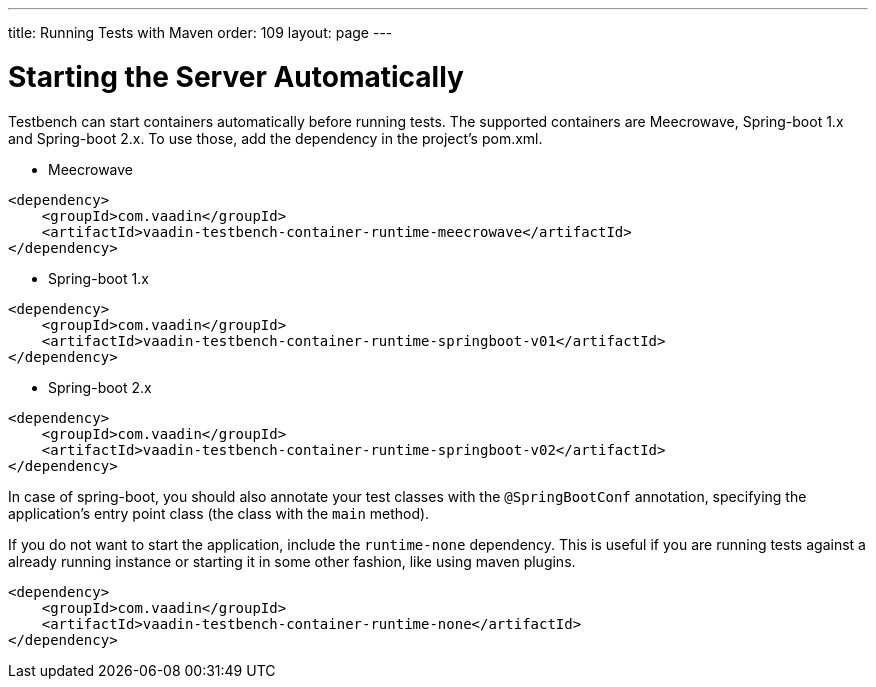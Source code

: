 ---
title: Running Tests with Maven
order: 109
layout: page
---

= Starting the Server Automatically

Testbench can start containers automatically before running tests. The supported containers are Meecrowave, Spring-boot 1.x and Spring-boot 2.x. To use those, add the dependency in the project's pom.xml.

* Meecrowave
```xml
<dependency>
    <groupId>com.vaadin</groupId>
    <artifactId>vaadin-testbench-container-runtime-meecrowave</artifactId>
</dependency>
```

* Spring-boot 1.x
```xml
<dependency>
    <groupId>com.vaadin</groupId>
    <artifactId>vaadin-testbench-container-runtime-springboot-v01</artifactId>
</dependency>
```

* Spring-boot 2.x
```xml
<dependency>
    <groupId>com.vaadin</groupId>
    <artifactId>vaadin-testbench-container-runtime-springboot-v02</artifactId>
</dependency>
```

In case of spring-boot, you should also annotate your test classes with the `@SpringBootConf` annotation, specifying the application's entry point class (the class with the `main` method).

If you do not want to start the application, include the `runtime-none` dependency. This is useful if you are running tests against a already running instance or starting it in some other fashion, like using maven plugins.
```xml
<dependency>
    <groupId>com.vaadin</groupId>
    <artifactId>vaadin-testbench-container-runtime-none</artifactId>
</dependency>
```

